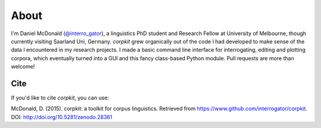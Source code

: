 About
====================

I'm Daniel McDonald (`@interro_gator <https://twitter.com/interro_gator>`_), a linguistics PhD student and Research Fellow at University of Melbourne, though currently visiting Saarland Uni, Germany. *corpkit* grew organically out of the code I had developed to make sense of the data I encountered in my research projects. I made a basic command line interface for interrogating, editing and plotting corpora, which eventually turned into a GUI and this fancy class-based Python module. Pull requests are more than welcome!

Cite
--------------------
If you'd like to cite *corpkit*, you can use:

McDonald, D. (2015). corpkit: a toolkit for corpus linguistics. Retrieved from https://www.github.com/interrogator/corpkit. DOI: http://doi.org/10.5281/zenodo.28361
